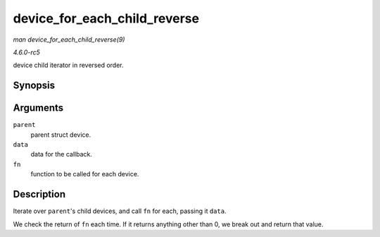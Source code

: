 .. -*- coding: utf-8; mode: rst -*-

.. _API-device-for-each-child-reverse:

=============================
device_for_each_child_reverse
=============================

*man device_for_each_child_reverse(9)*

*4.6.0-rc5*

device child iterator in reversed order.


Synopsis
========

.. c:function:: int device_for_each_child_reverse( struct device * parent, void * data, int (*fn) struct device *dev, void *data )

Arguments
=========

``parent``
    parent struct device.

``data``
    data for the callback.

``fn``
    function to be called for each device.


Description
===========

Iterate over ``parent``'s child devices, and call ``fn`` for each,
passing it ``data``.

We check the return of ``fn`` each time. If it returns anything other
than 0, we break out and return that value.


.. ------------------------------------------------------------------------------
.. This file was automatically converted from DocBook-XML with the dbxml
.. library (https://github.com/return42/sphkerneldoc). The origin XML comes
.. from the linux kernel, refer to:
..
.. * https://github.com/torvalds/linux/tree/master/Documentation/DocBook
.. ------------------------------------------------------------------------------
